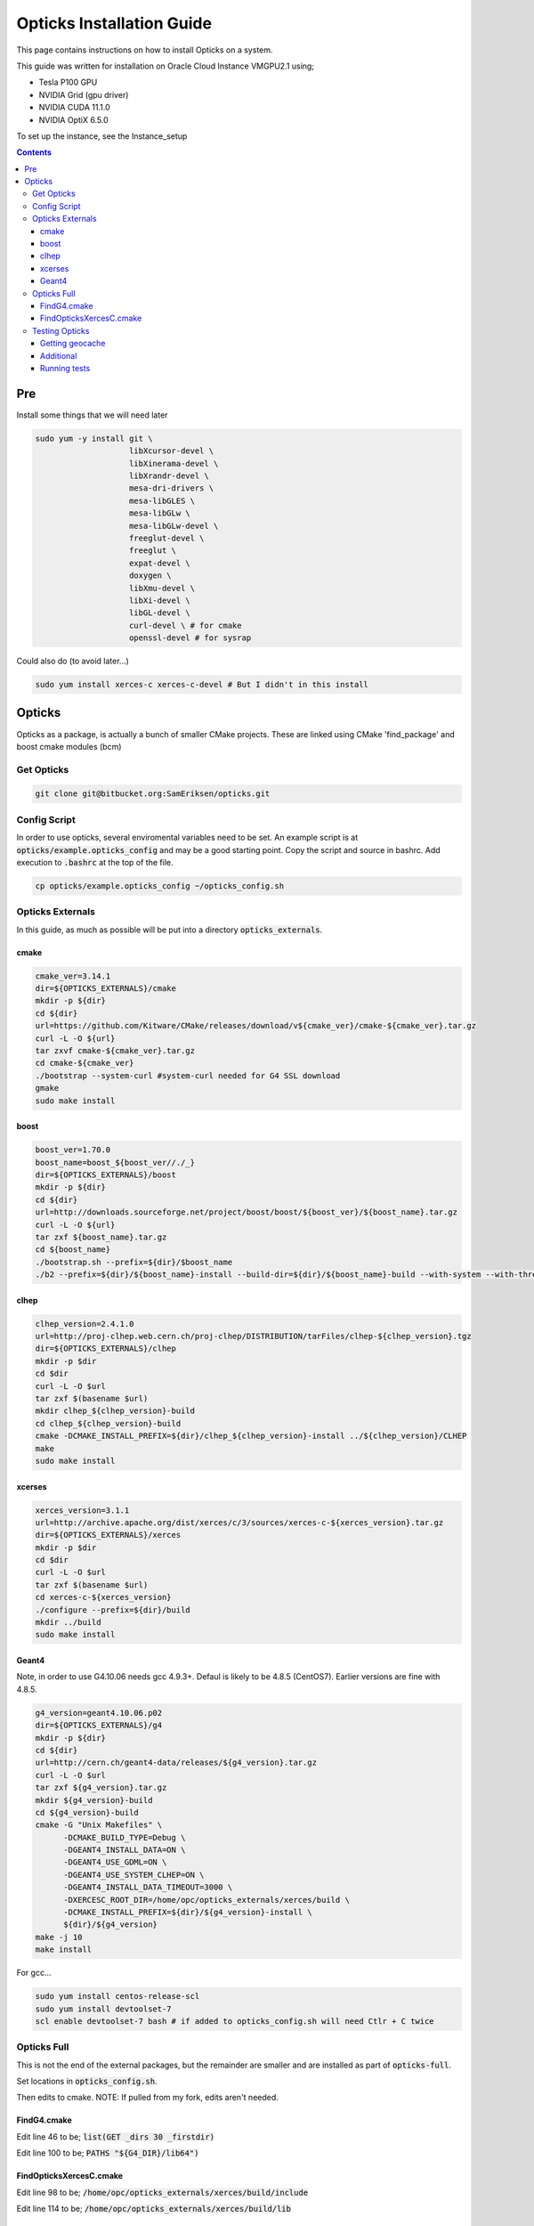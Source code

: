 **************************
Opticks Installation Guide
**************************

This page contains instructions on how to install Opticks on a system.

This guide was written for installation on Oracle Cloud Instance VMGPU2.1 using;

* Tesla P100 GPU
* NVIDIA Grid (gpu driver)
* NVIDIA CUDA 11.1.0
* NVIDIA OptiX 6.5.0

To set up the instance, see the Instance_setup

.. contents:: Contents

###
Pre
###
Install some things that we will need later

.. code-block:: sh

    sudo yum -y install git \
                        libXcursor-devel \
                        libXinerama-devel \
                        libXrandr-devel \
                        mesa-dri-drivers \
                        mesa-libGLES \
                        mesa-libGLw \
                        mesa-libGLw-devel \
                        freeglut-devel \
                        freeglut \
                        expat-devel \
                        doxygen \
                        libXmu-devel \
                        libXi-devel \
                        libGL-devel \
                        curl-devel \ # for cmake
                        openssl-devel # for sysrap

Could also do (to avoid later...)

.. code-block:: sh

    sudo yum install xerces-c xerces-c-devel # But I didn't in this install

#######
Opticks
#######
Opticks as a package, is actually a bunch of smaller CMake projects.
These are linked using CMake 'find_package' and boost cmake modules (bcm)

Get Opticks
===========

.. code-block:: sh

    git clone git@bitbucket.org:SamEriksen/opticks.git


Config Script
=============
In order to use opticks, several enviromental variables need to be set.
An example script is at :code:`opticks/example.opticks_config` and may be a good starting point.
Copy the script and source in bashrc.
Add execution to :code:`.bashrc` at the top of the file.

.. code-block:: sh

    cp opticks/example.opticks_config ~/opticks_config.sh


Opticks Externals
=================
In this guide, as much as possible will be put into a directory :code:`opticks_externals`.

cmake
-----
.. code-block:: sh

    cmake_ver=3.14.1
    dir=${OPTICKS_EXTERNALS}/cmake
    mkdir -p ${dir}
    cd ${dir}
    url=https://github.com/Kitware/CMake/releases/download/v${cmake_ver}/cmake-${cmake_ver}.tar.gz
    curl -L -O ${url}
    tar zxvf cmake-${cmake_ver}.tar.gz
    cd cmake-${cmake_ver}
    ./bootstrap --system-curl #system-curl needed for G4 SSL download
    gmake
    sudo make install

boost
-----
.. code-block:: sh

    boost_ver=1.70.0
    boost_name=boost_${boost_ver//./_}
    dir=${OPTICKS_EXTERNALS}/boost
    mkdir -p ${dir}
    cd ${dir}
    url=http://downloads.sourceforge.net/project/boost/boost/${boost_ver}/${boost_name}.tar.gz
    curl -L -O ${url}
    tar zxf ${boost_name}.tar.gz
    cd ${boost_name}
    ./bootstrap.sh --prefix=${dir}/$boost_name
    ./b2 --prefix=${dir}/${boost_name}-install --build-dir=${dir}/${boost_name}-build --with-system --with-thread --with-program_options --with-log --with-filesystem --with-regex install


clhep
-----
.. code-block:: sh

    clhep_version=2.4.1.0
    url=http://proj-clhep.web.cern.ch/proj-clhep/DISTRIBUTION/tarFiles/clhep-${clhep_version}.tgz
    dir=${OPTICKS_EXTERNALS}/clhep
    mkdir -p $dir
    cd $dir
    curl -L -O $url
    tar zxf $(basename $url)
    mkdir clhep_${clhep_version}-build
    cd clhep_${clhep_version}-build
    cmake -DCMAKE_INSTALL_PREFIX=${dir}/clhep_${clhep_version}-install ../${clhep_version}/CLHEP
    make
    sudo make install

xcerses
-------
.. code-block:: sh

    xerces_version=3.1.1
    url=http://archive.apache.org/dist/xerces/c/3/sources/xerces-c-${xerces_version}.tar.gz
    dir=${OPTICKS_EXTERNALS}/xerces
    mkdir -p $dir
    cd $dir
    curl -L -O $url
    tar zxf $(basename $url)
    cd xerces-c-${xerces_version}
    ./configure --prefix=${dir}/build
    mkdir ../build
    sudo make install

Geant4
------
Note, in order to use G4.10.06 needs gcc 4.9.3+.
Defaul is likely to be 4.8.5 (CentOS7).
Earlier versions are fine with 4.8.5.

.. code-block:: sh

    g4_version=geant4.10.06.p02
    dir=${OPTICKS_EXTERNALS}/g4
    mkdir -p ${dir}
    cd ${dir}
    url=http://cern.ch/geant4-data/releases/${g4_version}.tar.gz
    curl -L -O $url
    tar zxf ${g4_version}.tar.gz
    mkdir ${g4_version}-build
    cd ${g4_version}-build
    cmake -G "Unix Makefiles" \
          -DCMAKE_BUILD_TYPE=Debug \
          -DGEANT4_INSTALL_DATA=ON \
          -DGEANT4_USE_GDML=ON \
          -DGEANT4_USE_SYSTEM_CLHEP=ON \
          -DGEANT4_INSTALL_DATA_TIMEOUT=3000 \
          -DXERCESC_ROOT_DIR=/home/opc/opticks_externals/xerces/build \
          -DCMAKE_INSTALL_PREFIX=${dir}/${g4_version}-install \
          ${dir}/${g4_version}
    make -j 10
    make install

For gcc...

.. code-block:: sh

    sudo yum install centos-release-scl
    sudo yum install devtoolset-7
    scl enable devtoolset-7 bash # if added to opticks_config.sh will need Ctlr + C twice

Opticks Full
============
This is not the end of the external packages, but the remainder are smaller and are installed as part of :code:`opticks-full`.

Set locations in :code:`opticks_config.sh`.

Then edits to cmake.
NOTE: If pulled from my fork, edits aren't needed.

FindG4.cmake
------------
Edit line 46 to be; :code:`list(GET _dirs 30 _firstdir)`

Edit line 100 to be; :code:`PATHS "${G4_DIR}/lib64")`


FindOpticksXercesC.cmake
------------------------
Edit line 98 to be; :code:`/home/opc/opticks_externals/xerces/build/include`

Edit line 114 to be; :code:`/home/opc/opticks_externals/xerces/build/lib`


Testing Opticks
===============
At this stage if the unit tests are run 87/435 will fail.
This is primarily due to the lack of geocache.

Getting geocache
----------------
Easiest to do the tests with the JUNO geometry.
Get it by; :code:`git clone git@bitbucket.org:simoncblyth/opticksdata.git`

.. code-block:: sh

    geocache-
    geocache-create

This will output something at the end like

.. code-block:: sh

    2020-10-04 19:14:28.028 FATAL [9633] [Opticks::reportGeoCacheCoordinates@1003] THE LIVE keyspec DOES NOT MATCH THAT OF THE CURRENT ENVVAR
    2020-10-04 19:14:28.028 INFO  [9633] [Opticks::reportGeoCacheCoordinates@1004]  (envvar) OPTICKS_KEY=NONE
    2020-10-04 19:14:28.028 INFO  [9633] [Opticks::reportGeoCacheCoordinates@1005]  (live)   OPTICKS_KEY=OKX4Test.X4PhysicalVolume.World0xc15cfc00x40f7000_PV.5aa828335373870398bf4f738781da6c

Add the :code:`OPTICKS_KEY` to the :code:`opticks_config.sh` script.

.. code-block:: sh

    export OPTICKS_KEY=OKX4Test.X4PhysicalVolume.World0xc15cfc00x40f7000_PV.5aa828335373870398bf4f738781da6c
    export OPTICKS_KEYDIR=$(opticks-keydir) # Haven't checked if this is actually needed

In this guide, the geocache will be created in :code:`${HOME}/.opticks/geocache`.

Additional
----------
Given that python2 is no longer supported, it is best to use python3.
It's best to use conda (not what's being done here)

.. code-block:: sh

    sudo yum install python3
    sudo pip3 install numpy ipython

And then set Opticks to use python3 in :code:`opticks_config.sh`. Add :code:`export OPTICKS_PYTHON=python3`.
For additional information on version requirements, see older guides.


Running tests
-------------
Tests can now be run by :code:`opticks-t`.
This will run 435 tests.

As of right now, 2 tests will fail and 4 will be slow;

.. code-block:: sh

  SLOW: tests taking longer that 15 seconds
  44 /57  Test #44 : GGeoTest.GMakerTest                           Passed                         16.90
  15 /28  Test #15 : OptiXRapTest.rayleighTest                     Passed                         20.39
  7  /34  Test #7  : CFG4Test.CG4Test                              Passed                         21.04
  1  /1   Test #1  : OKG4Test.OKG4Test                             Passed                         27.30

  FAILS:  2   / 435   :  Sun Oct  4 19:23:54 2020
  21 /28  Test #21 : OptiXRapTest.interpolationTest                ***Failed                      11.01
  2  /2   Test #2  : IntegrationTests.tboolean.box                 ***Failed                      0.15

The fails are due to python not finding the :code:`opticks` module.

To correct this, add ${HOME} to PYTHONPATH.
Ie in :code:`opticks_config.sh` add :code:`export PYTHONPATH=${HOME};${PYTHONPATH}.

After this, no tests will fail
